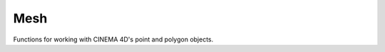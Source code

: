 Mesh
----

Functions for working with CINEMA 4D's point and polygon objects.


.. function:: togglePolySelection(obj)
   
.. function:: selectAllPolys(obj)
   
.. function:: getSelectedPoints(obj)
   
   Returns list of selected point indices. 
   
   To get the actual point(s) do something like 
   
      .. code::
      
         allpoints = op.GetAllPoints()
         point = allpoints[index]
   
.. function:: getSelectedPolys(obj)

   Returns list of selected polygons indices. 
   
   To get the actual polygon(s) do something like 
   
      .. code::
      
         allpolys = obj.GetAllPolygons()
         poly = allpolys[index]
   
.. function:: polyToList(p)

.. function:: listToPoly(l)

.. function:: calcPolyCentroid(p, obj)
    
   Calculate the centroid of a polygon by averaging its vertices.

.. function:: calcPolyNormal(p, obj)

   Calculate the orientation of face normal by using Newell's method.
   
   See :py:func:`calcVertexNormal` for an example of usage within the calling context.

.. function:: calcVertexNormal(v, idx, obj)

   Calculate the vertex normal by averaging surrounding face normals.
   
   Usually called from a construct like the following:
   
      .. code::
      
         for i, point in enumerate(obj.GetAllPoints()):
            vn = calcVertexNormal(point, i, obj)

.. function:: calcThreePointNormal(v1, v2, v3)

   Calculate the surface normal of a three point plane.
   
   Doesn't take orientation of neighboring polygons into account.
   

   